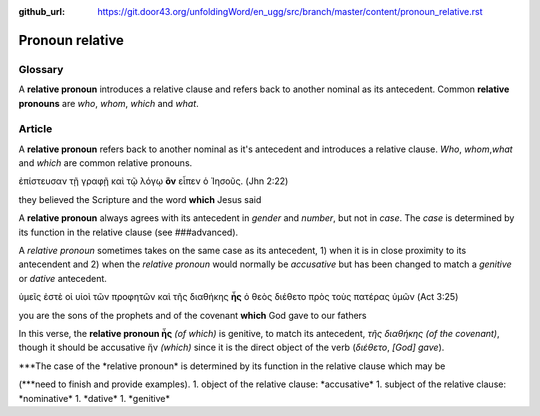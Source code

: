 :github_url: https://git.door43.org/unfoldingWord/en_ugg/src/branch/master/content/pronoun_relative.rst

.. _pronoun_relative:

Pronoun relative
================

Glossary
--------

A **relative pronoun** introduces a relative clause and refers back to
another nominal as its antecedent. Common **relative pronouns** are
*who*, *whom*, *which* and *what*.

Article
-------

A **relative pronoun** refers back to another nominal as it's antecedent
and introduces a relative clause. *Who*, *whom*,\ *what* and *which* are
common relative pronouns.

ἐπίστευσαν τῇ γραφῇ καὶ τῷ λόγῳ **ὃν** εἶπεν ὁ Ἰησοῦς. (Jhn 2:22)

they believed the Scripture and the word **which** Jesus said

A **relative pronoun** always agrees with its antecedent in *gender* and
*number*, but not in *case*. The *case* is determined by its function in
the relative clause (see ###advanced).

A *relative pronoun* sometimes takes on the same case as its antecedent,
1) when it is in close proximity to its antecendent and 2) when the
*relative pronoun* would normally be *accusative* but has been changed
to match a *genitive* or *dative* antecedent.

ὑμεῖς ἐστὲ οἱ υἱοὶ τῶν προφητῶν καὶ τῆς διαθήκης **ἧς** ὁ θεὸς διέθετο
πρὸς τοὺς πατέρας ὑμῶν (Act 3:25)

you are the sons of the prophets and of the covenant **which** God gave
to our fathers

In this verse, the **relative pronoun ἧς** *(of which)* is genitive, to
match its antecedent, *τῆς διαθήκης (of the covenant)*, though it should
be accusative ἥν *(which)* since it is the direct object of the verb
(*διέθετο*, *[God] gave*).

\*\*\ *The case of the *\ relative pronoun\* is determined by its
function in the relative clause which may be

(\*\**need to finish and provide examples). 1. object of the relative
clause: *\ accusative\ * 1. subject of the relative clause:
*\ nominative\ * 1. *\ dative\ * 1. *\ genitive\*

